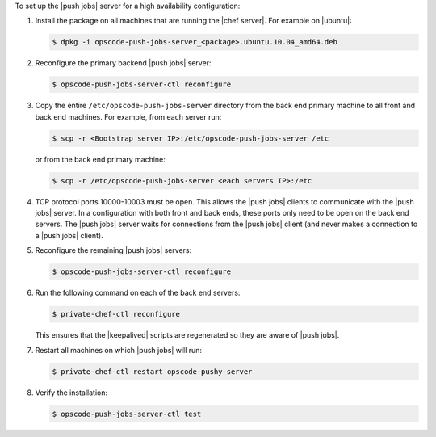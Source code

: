 .. The contents of this file are included in multiple topics.
.. This file should not be changed in a way that hinders its ability to appear in multiple documentation sets. 

To set up the |push jobs| server for a high availability configuration:

#. Install the package on all machines that are running the |chef server|. For example on |ubuntu|:

   .. code-block:: bash

      $ dpkg -i opscode-push-jobs-server_<package>.ubuntu.10.04_amd64.deb

#. Reconfigure the primary backend |push jobs| server:

   .. code-block:: bash

      $ opscode-push-jobs-server-ctl reconfigure

#. Copy the entire ``/etc/opscode-push-jobs-server`` directory from the back end primary machine to all front and back end machines. For example, from each server run:

   .. code-block:: bash
      
      $ scp -r <Bootstrap server IP>:/etc/opscode-push-jobs-server /etc

   or from the back end primary machine:

   .. code-block:: bash
      
      $ scp -r /etc/opscode-push-jobs-server <each servers IP>:/etc

#. TCP protocol ports 10000-10003 must be open. This allows the |push jobs| clients to communicate with the |push jobs| server. In a configuration with both front and back ends, these ports only need to be open on the back end servers. The |push jobs| server waits for connections from the |push jobs| client (and never makes a connection to a |push jobs| client).

#. Reconfigure the remaining |push jobs| servers:

   .. code-block:: bash

      $ opscode-push-jobs-server-ctl reconfigure

#. Run the following command on each of the back end servers:

   .. code-block:: bash

      $ private-chef-ctl reconfigure

   This ensures that the |keepalived| scripts are regenerated so they are aware of |push jobs|.

#. Restart all machines on which |push jobs| will run:

   .. code-block:: bash

      $ private-chef-ctl restart opscode-pushy-server

#. Verify the installation:

   .. code-block:: bash

      $ opscode-push-jobs-server-ctl test
